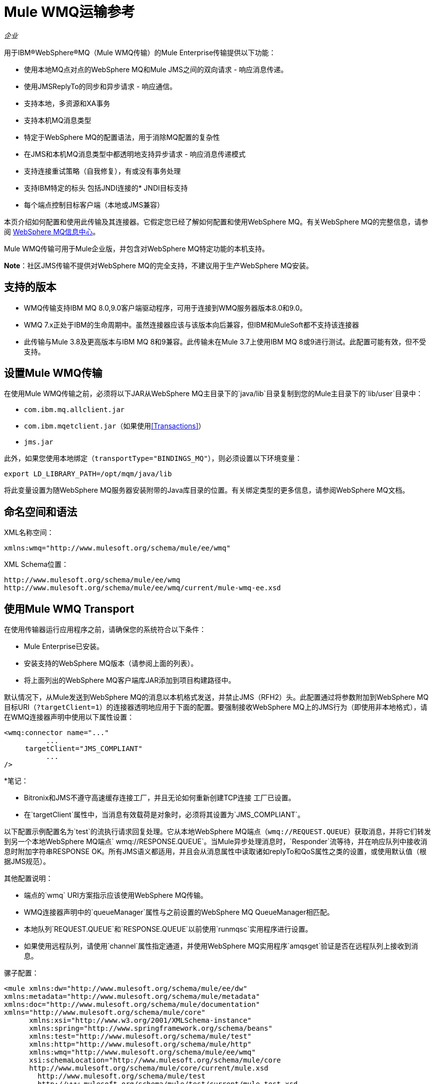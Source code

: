 =  Mule WMQ运输参考
:keywords: anypoint studio, connector, endpoint, wmq, transport

_企业_

用于IBM®WebSphere®MQ（Mule WMQ传输）的Mule Enterprise传输提供以下功能：

* 使用本地MQ点对点的WebSphere MQ和Mule JMS之间的双向请求 - 响应消息传递。
* 使用JMSReplyTo的同步和异步请求 - 响应通信。
* 支持本地，多资源和XA事务
* 支持本机MQ消息类型
* 特定于WebSphere MQ的配置语法，用于消除MQ配置的复杂性
* 在JMS和本机MQ消息类型中都透明地支持异步请求 - 响应消息传递模式
* 支持连接重试策略（自我修复），有或没有事务处理
* 支持IBM特定的标头
包括JNDI连接的*  JNDI目标支持
* 每个端点控制目标客户端（本地或JMS兼容）

本页介绍如何配置和使用此传输及其连接器。它假定您已经了解如何配置和使用WebSphere MQ。有关WebSphere MQ的完整信息，请参阅 link:http://www-01.ibm.com/software/integration/wmq/library/[WebSphere MQ信息中心]。

Mule WMQ传输可用于Mule企业版，并包含对WebSphere MQ特定功能的本机支持。

*Note*：社区JMS传输不提供对WebSphere MQ的完全支持，不建议用于生产WebSphere MQ安装。

== 支持的版本

*  WMQ传输支持IBM MQ 8.0,9.0客户端驱动程序，可用于连接到WMQ服务器版本8.0和9.0。
*  WMQ 7.x正处于IBM的生命周期中。虽然连接器应该与该版本向后兼容，但IBM和MuleSoft都不支持该连接器
* 此传输与Mule 3.8及更高版本与IBM MQ 8和9兼容。此传输未在Mule 3.7上使用IBM MQ 8或9进行测试。此配置可能有效，但不受支持。

== 设置Mule WMQ传输

在使用Mule WMQ传输之前，必须将以下JAR从WebSphere MQ主目录下的`java/lib`目录复制到您的Mule主目录下的`lib/user`目录中：

*  `com.ibm.mq.allclient.jar`
*  `com.ibm.mqetclient.jar`（如果使用<<Transactions>>）
*  `jms.jar`

此外，如果您使用本地绑定（`transportType="BINDINGS_MQ"`），则必须设置以下环境变量：

[source]
----
export LD_LIBRARY_PATH=/opt/mqm/java/lib
----

将此变量设置为随WebSphere MQ服务器安装附带的Java库目录的位置。有关绑定类型的更多信息，请参阅WebSphere MQ文档。

== 命名空间和语法

XML名称空间：

[source, xml, linenums]
----
xmlns:wmq="http://www.mulesoft.org/schema/mule/ee/wmq"
----

XML Schema位置：

[source, code, linenums]
----
http://www.mulesoft.org/schema/mule/ee/wmq
http://www.mulesoft.org/schema/mule/ee/wmq/current/mule-wmq-ee.xsd
----

== 使用Mule WMQ Transport

在使用传输器运行应用程序之前，请确保您的系统符合以下条件：

*  Mule Enterprise已安装。
* 安装支持的WebSphere MQ版本（请参阅上面的列表）。
* 将上面列出的WebSphere MQ客户端库JAR添加到项目构建路径中。

默认情况下，从Mule发送到WebSphere MQ的消息以本机格式发送，并禁止JMS（RFH2）头。此配置通过将参数附加到WebSphere MQ目标URI（`?targetClient=1`）的连接器透明地应用于下面的配置。要强制接收WebSphere MQ上的JMS行为（即使用非本地格式），请在WMQ连接器声明中使用以下属性设置：

[source, xml, linenums]
----
<wmq:connector name="..."
          ...
     targetClient="JMS_COMPLIANT"
          ...
/>
----

*笔记：

*  Bitronix和JMS不遵守高速缓存连接工厂，并且无论如何重新创建TCP连接
工厂已设置。
* 在`targetClient`属性中，当消息有效载荷是对象时，必须将其设置为`JMS_COMPLIANT`。

以下配置示例配置名为`test`的流执行请求回复处理。它从本地WebSphere MQ端点（`wmq://REQUEST.QUEUE`）获取消息，并将它们转发到另一个本地WebSphere MQ端点` wmq://RESPONSE.QUEUE`。当Mule异步处理消息时，`Responder`流等待，并在响应队列中接收消息时附加字符串RESPONSE OK。所有JMS语义都适用，并且会从消息属性中读取诸如replyTo和QoS属性之类的设置，或使用默认值（根据JMS规范）。

其他配置说明：

* 端点的`wmq` URI方案指示应该使用WebSphere MQ传输。
*  WMQ连接器声明中的`queueManager`属性与之前设置的WebSphere MQ QueueManager相匹配。
* 本地队列`REQUEST.QUEUE`和`RESPONSE.QUEUE`以前使用`runmqsc`实用程序进行设置。
* 如果使用远程队列，请使用`channel`属性指定通道，并使用WebSphere MQ实用程序`amqsget`验证是否在远程队列上接收到消息。

骡子配置：

[source, xml, linenums]
----
<mule xmlns:dw="http://www.mulesoft.org/schema/mule/ee/dw" 
xmlns:metadata="http://www.mulesoft.org/schema/mule/metadata" 
xmlns:doc="http://www.mulesoft.org/schema/mule/documentation" 
xmlns="http://www.mulesoft.org/schema/mule/core"
      xmlns:xsi="http://www.w3.org/2001/XMLSchema-instance"
      xmlns:spring="http://www.springframework.org/schema/beans"
      xmlns:test="http://www.mulesoft.org/schema/mule/test"
      xmlns:http="http://www.mulesoft.org/schema/mule/http"
      xmlns:wmq="http://www.mulesoft.org/schema/mule/ee/wmq"
      xsi:schemaLocation="http://www.mulesoft.org/schema/mule/core 
      http://www.mulesoft.org/schema/mule/core/current/mule.xsd
        http://www.mulesoft.org/schema/mule/test 
        http://www.mulesoft.org/schema/mule/test/current/mule-test.xsd
        http://www.mulesoft.org/schema/mule/http 
        http://www.mulesoft.org/schema/mule/http/current/mule-http.xsd
        http://www.mulesoft.org/schema/mule/ee/wmq 
        http://www.mulesoft.org/schema/mule/ee/wmq/current/mule-wmq-ee.xsd
        http://www.springframework.org/schema/beans 
        http://www.springframework.org/schema/beans/spring-beans-current.xsd
        http://www.mulesoft.org/schema/mule/ee/dw 
        http://www.mulesoft.org/schema/mule/ee/dw/current/dw.xsd">
 
    <wmq:connector name="wmqconnector"
                   hostName="localhost" port="1414"
                   queueManager="QUEUE_MANAGER"
                   username="username"
                   password="password"
                   transportType="CLIENT_MQ_TCPIP"
                   specification="1.1"
                   disableTemporaryReplyToDestinations="true"
                   numberOfConsumers="1">
    </wmq:connector>
    <http:listener-config name="HTTP_Listener_Configuration" host="127.0.0.1" port="8081"/>
 
    <flow name="main">
        <http:listener config-ref="HTTP_Listener_Configuration" path="in" doc:name="HTTP Connector"/>
        <request-reply>
            <wmq:outbound-endpoint queue="REQUEST.QUEUE" connector-ref="wmqconnector"/>
            <wmq:inbound-endpoint queue="RESPONSE.QUEUE" connector-ref="wmqconnector"/>
        </request-reply>
        <wmq:message-info-mapping />
    </flow>
 
    <flow name="service">
        <wmq:inbound-endpoint queue="REQUEST.QUEUE" connector-ref="wmqconnector" doc:name="WMQ"/>
        <logger message="reached REQUEST QUEUE" level="INFO" doc:name="Logger"/>
        <dw:transform-message doc:name="Transform Message">
            <dw:set-payload><![CDATA[%dw 1.0
%output application/java
---
"Response OK"]]></dw:set-payload>
        </dw:transform-message>
    </flow>
</mule>
----


== 定义WMQ XA连接器

通过Spring定义一个连接工厂是可选的，你可以简单地定义一个启用WMQ XA的连接器，如下所示：

[source, xml]
----
<wmq:xa-connector ...>
----

连接器实例化XA连接工厂，而不需要引用显式定义的连接工厂。

但是，在某些情况下，您需要明确定义连接工厂，然后在连接器定义中引用它。如果是这种情况，那么如果使用XA事务，那么Connection Factory类必须是MQXAConnectionFactory。然后WMQ连接器必须引用这个bean，例如：

[source, xml, linenums]
----
<spring:bean id="mqXAFactory" class="com.ibm.mq.jms.MQXAConnectionFactory">
...
</spring:bean>
 
<wmq:xa-connector ... connectionFactory-ref="mqXAFactory">
----

== 入站邮件处理

入站消息由连接器接收并传递给组件。如果`useRemoteQueueDefinitons`连接器属性未设置为`true`，并且入站消息类型为`MQMT_REQUEST`，则组件返回的消息将发送到`JMSReplyTo`属性中指定的队列的原始讯息。但是，如果组件中存在出站WebSphere MQ端点，它将覆盖replyto处理程序功能。默认情况下，`useRemoteQueueDefinitons`设置为`false`。

image:inbound-flow.png[入站流量]

== 出站邮件处理

出站端点行为取决于WebSphere MQ消息类型。如果消息类型为`MQMT_REPLY`或`MQMT_DATAGRAM`，则其他属性将从原始消息中复制并将消息分派到队列中。

如果消息类型为`MQMT_REQUEST`，则连接器会检查消息中是否存在`JMSReplyTo`设置。如果未设置，则连接器将创建一个临时队列。如果端点是同步的，则连接器等待响应。超时时间可以使用`responseTimeout`设置进​​行设置。如果连接器收到响应，则由组件返回。

image:outbound-flow.png[出站流]

== 从JNDI中检索连接工厂

为了支持已经配置了JNDI注册表来存储连接工厂的情况，连接器声明应该包含以下参数。这与常规 link:/mule-user-guide/v/3.9/jms-transport-reference[JMS运输]相同。

[source, xml, linenums]
----
<wmq:connector ...
     jndiInitialFactory="com.sun.jndi.ldap.LdapCtxFactory"
     jndiProviderUrl="ldap://localhost:10389/"
     connectionFactoryJndiName="cn=ConnectionFactory,dc=example,dc=com"
----

== 变压器

WMQ传输提供了一个转换器，用于通过提取消息负载将`com.ibm.jms.JMSMessage`或子类型转换为对象。它还提供一个转换器将对象转换回消息。您可以使用`<message-to-object-transformer>`和`<object-to-message-transformer>`元素来配置这些转换器。请注意，仅当`targetClient`设置为`JMS_COMPLIANT`时，对象有效内容才有效。

== 交易

您可以使用标准事务配置元素在WMQ传输端点上配置单资源（本地），多资源和XA事务。例如，您可以在出站端点上配置XA事务，如下所示：

[source, xml, linenums]
----
<jbossts:transaction-manager/>
 
<wmq:xa-connector name="wmqConnector" hostName="winter" ...>
...
     <wmq:outbound-endpoint queue="out">
       <xa-transaction action="ALWAYS_BEGIN"/>
     </wmq:outbound-endpoint
...<wmq:connector name="wmqConnector" ...>
  <spring:property name="connectionLostTimeout" value="3000"/>
  <ee:retry-forever-policy frequency="3000" />
</wmq:connector>
----

请注意，如果您正在使用XA事务，并且您要连接到需要队列管理器连接到远程资源的队列，则必须使用来自WebSphere MQ的扩展事务客户机（`mqetclient.jar`）。有关更多信息，请参阅WebSphere MQ 7帮助中的 http://publib.boulder.ibm.com/infocenter/wmqv7/v7r0/topic/com.ibm.mq.csqzaf.doc/cs10270_.htm[什么是扩展交易客户端？]。

有关使用交易的更多信息，请参阅 link:/mule-user-guide/v/3.9/transaction-management[交易管理]。

== 配置重试策略

WMQ传输支持 link:/mule-user-guide/v/3.9/configuring-reconnection-strategies[重试策略]。您可以按如下所示在连接器上配置超时值：

[source, xml, linenums]
----
<wmq:connector name="wmqConnector" ...>
  <spring:property name="connectionLostTimeout" value="3000"/>
  <ee:retry-forever-policy frequency="3000" />
</wmq:connector>
----

随Mule WMQ传输一起提供的示例允许您测试重试策略。有关完整信息，请参阅WMQ发行版中的自述文件。

== 已知限制

以下是使用Mule WMQ传输尚未完全测试的功能或不支持的功能：

* 远程队列（仅在以前的版本中测试过）
* 退出处理程序支持（未测试）
* 主题（未经测试）
*  MQMT_REPORT消息类型支持（不支持）
* 针对性能吞吐量增益的数据压缩（不支持）

== 配置参考

以下表格描述了以下配置：

*  `wmq:connector`
*  `wmq:xa-connector`
*  `wmq:inbound-endpoint`
*  `wmq:outbound-endpoint`
*  `wmq:endpoint`

== 连接器

默认的WebSphere MQ连接器。

<connector...>的{​​{0}}属性

[%header,cols="30a,70a"]
|===
| {名称{1}}说明
| queueManager  |要使用的QueueManager的名称。

*Type*：string +
*Required*：否+
*Default*：无
| hostName  |要使用的QueueManager的主机名。

*Type*：string +
*Required*：否+
*Default*：无
|端口 |要使用的QueueManager的端口。

*Type*：端口号+
*Required*：否+
*Default*：无
| temporaryModel  |从此连接器创建临时目标时要使用的临时目标模型。

*Type*：string +
*Required*：否+
*Default*：无
| ccsId  | WebSphere MQ CCS标识。

*Type*：string +
*Required*：否+
*Default*：无
| transportType |是否使用本地绑定或客户端/服务器TCP绑定。可能的值有：BINDINGS_MQ，CLIENT_MQ_TCPIP，DIRECT_HTTP，DIRECT_TCPIP和MQJD。

*Type*：未指定+
*Required*：否+
*Default*：无
|频道 |用于与队列管理器进行通信的频道名称。

*Type*：string +
*Required*：否+
*Default*：无
| {propagateMQEvents {1}}

*Type*：布尔+
*Required*：否+
*Default*：无
| useRemoteQueueDefinitions  |使用远程队列定义时，WMQ使用JMSReplyTo属性来传递响应。当设置为true时，此属性会导致Mule忽略ReplyTo队列目标，并且不会干扰WMQ的远程队列机制。默认情况下，它设置为false。这也意味着，通过使用WMQ的远程队列定义，当这个属性为真时，不可能使用Mule的一些请求/响应模式。

*Type*：布尔+
*Required*：否+
*Default*：无
| receiveExitHandler  |接收退出处理程序实现的完全限定类名。

*Type*：类名+
*Required*：否+
*Default*：无
| receiveExitHandlerInit  |接收退出处理程序的初始化参数。

*Type*：类名+
*Required*：否+
*Default*：无
| sendExitHandler  |发送出口处理程序实现的全限定类名称。

*Type*：类名+
*Required*：否+
*Default*：无
| sendExitHandlerInit  |发送出口处理程序的初始化参数。

*Type*：类名+
*Required*：否+
*Default*：无
| securityExitHandler  |安全出口处理程序实现的完全限定类名。

*Type*：类名+
*Required*：否+
*Default*：无
| securityExitHandlerInit  |安全出口处理程序的初始化参数。

*Type*：类名+
*Required*：否+
*Default*：无
| targetClient  |指定它是以JMS还是非JMS格式。可能的值有：JMS_COMPLIANT或NONJMS_MQ（默认）。

*Type*：未指定+
*Required*：否+
*Default*：无
|===

无<connector...>的子元素


==  XA连接器

用于XA事务的WebSphere MQ连接器。

<xa-connector...>的{​​{0}}属性


[%header,cols="30a,70a"]
|===
| {名称{1}}说明
| queueManager  |要使用的QueueManager的名称。

*Type*：string +
*Required*：否+
*Default*：无
| hostName  |要使用的QueueManager的主机名。

*Type*：string +
*Required*：否+
*Default*：无
|端口 |要使用的QueueManager的端口。

*Type*：端口号+
*Required*：否+
*Default*：无
| temporaryModel  |从此连接器创建临时目标时要使用的临时目标模型。

*Type*：string +
*Required*：否+
*Default*：无
| ccsId  | WebSphere MQ CCS标识。

*Type*：整数+
*Required*：否+
*Default*：无
| transportType |是否使用本地绑定或客户端/服务器TCP绑定。可能的值有：BINDINGS_MQ，CLIENT_MQ_TCPIP，DIRECT_HTTP，DIRECT_TCPIP和MQJD。

*Type*：string +
*Required*：否+
*Default*：无
|频道 |用于与队列管理器进行通信的频道名称。

*Type*：string +
*Required*：否+
*Default*：无
| propagateMQEvents  |传播MQ事件。

*Type*：布尔+
*Required*：否+
*Default*：无
| useRemoteQueueDefinitions  |使用远程队列定义时，WMQ使用JMSReplyTo属性来传递响应。当设置为true时，该属性将导致Mule忽略ReplyTo队列目标，并且不会干扰WMQ的远程队列机制。默认情况下，它设置为false。这也意味着，通过使用WMQ的远程队列定义，当这个属性为真时，不可能使用Mule的一些请求/响应模式。

*Type*：布尔+
*Required*：否+
*Default*：无
| receiveExitHandler  |接收退出处理程序实现的完全限定类名。

*Type*：类名+
*Required*：否+
*Default*：无
| receiveExitHandlerInit  |接收退出处理程序的初始化参数。

*Type*：类名+
*Required*：否+
*Default*：无
| sendExitHandler  |发送出口处理程序实现的全限定类名称。

*Type*：类名+
*Required*：否+
*Default*：无
| sendExitHandlerInit  |发送出口处理程序的初始化参数。

*Type*：类名+
*Required*：否+
*Default*：无
| securityExitHandler  |安全出口处理程序实现的完全限定类名。

*Type*：类名+
*Required*：否+
*Default*：无
| securityExitHandlerInit  |安全出口处理程序的初始化参数。

*Type*：类名+
*Required*：否+
*Default*：无
| targetClient  |指定它是以JMS还是非JMS格式。可能的值有：JMS_COMPLIANT或NONJMS_MQ（默认）。

*Type*：未指定+
*Required*：否+
*Default*：无
|===

指定它是以JMS还是非JMS格式。可能的值有：JMS_COMPLIANT或NONJMS_MQ（默认）。

无<xa-connector...>的子元素


== 入站端点

接收WMQ消息的端点。

<inbound-endpoint...>的{​​{0}}属性

[%header,cols="30a,70a"]
|===
| {名称{1}}说明
|队列 |队列名称。

*Type*：string +
*Required*：是+
*Default*：无
|===

<inbound-endpoint...>的{​​{0}}子元素

[%header,cols="60a,20a,20a"]
|===
| {名称{1}}基数 |说明

|骡：响应 | 0..1  |
|骡：抽象重新传递策略 | 0..1  |
|骡：抽象事务 | 0..1  |
|骡：抽象-XA的事务  | 0..1  |
|骡：抽象安全过滤器 | 0..1  |
|骡：抽象滤波器 | 0..1  |
| {选择{1}} 0..1  |
|===

== 出站端点

WMQ消息发送到的端点。

<outbound-endpoint...>的{​​{0}}属性

[%header,cols="30a,70a"]
|===
| {名称{1}}说明
|队列 |队列名称。

*Type*：string +
*Required*：是+
*Default*：无
| disableTemporaryReplyToDestinations  |如果设置为false（默认值），当Mule执行请求/响应调用时，临时目标将自动设置为接收来自远程WMQ调用的响应。

*Type*：布尔+
*Required*：否+
*Default*：无
| correlationId  |客户端可以使用关联ID标头字段将一条消息链接到另一条消息。典型的用例是将响应消息与其请求消息链接起来。 CorrelationID必须是24个字节的字符串。 WebSphere使用零填充较短的值，以便固定长度始终为24个字节。由于WMQ提供商发送的每条消息都分配有消息ID值，因此通过消息ID链接消息很方便。所有消息ID值必须以“ID：”前缀开头。

*Type*：string +
*Required*：否+
*Default*：无
| messageType  |指示消息类型。每种消息类型都有与之相关的特定行为。定义了以下消息类型：

*  MQMT_REQUEST：该消息需要回复。使用出站路由器的<ReplyTo>元素指定回复队列的名称。 Mule处理底层配置。 MQMT_DATAGRAM：该消息不需要回复。
*  MQMT_REPLY：该消息是对先前请求消息（MQMT_REQUEST）的回复。该消息必须发送到出站路由器上配置的<ReplyTo>所指示的队列。 Mule自动配置请求以控制如何设置回复的MessageId和CorrelationId。
*  MQMT_REPORT：该消息报告某些预期或意外事件，通常与某些其他消息（例如，收到包含无效数据的请求消息）相关。将消息发送到原始消息的消息描述符的<ReplyTo>配置所指示的队列。

*Type*：未指定+
*Required*：否+
*Default*：无
| characterSet  |如果设置，则此属性将覆盖目标队列或主题的编码字符集属性。

*Type*：整数+
*Required*：否+
*Default*：无
| persistentDelivery  |如果设置为true，则JMS提供程序会在发送消息时将其记录到稳定存储中，以便在传递失败时可以恢复。如果消息在传输过程中丢失，则应用程序遇到问题时，客户端将消息标记为持久消息。如果偶尔丢失的消息是可容忍的，则客户端将消息标记为非永久消息。客户使用交付模式告诉JMS提供商如何平衡消息传输可靠性/吞吐量。传送模式仅涵盖将消息传送到目的地。持续传送模式不保证在目的地保留消息，直到收到确认为止。客户应该假定消息保留策略是以管理方式设置的。消息保留策略管理从目的地到消息使用者的消息传递的可靠性。例如，如果客户的消息存储空间用尽，则可能会丢弃由特定于站点的消息保留策略定义的一些消息。如果消息的传递模式是持久性的，并且目标具有足够的消息保留策略，则消息只能保证一次由JMS提供程序传递一次。

*Type*：布尔+
*Required*：否+
*Default*：无
| timeToLive  |定义消息系统保留生成的消息的调度时间的默认时间长度（以毫秒为单位）。生存时间默认设置为零（永久）。

*Type*：长+
*Required*：否+
*Default*：无
|优先级 |设置消息优先级。 JMS定义了一个十级优先级值，0作为最低优先级，9作为最高优先级。此外，客户应将优先级0-4视为正常优先级和优先级5-9的等级，作为快速优先级的等级。 JMS不要求提供者严格执行消息的优先级排序。但是，它应该尽最大努力在正常消息之前提供加急消息。

*Type*：substitutablePriorityNumber +
*Required*：否+
*Default*：无
| targetClient  |指定它是以JMS还是非JMS格式。可能的值有：JMS_COMPLIANT或NONJMS_MQ（默认）。

*Type*：未指定+
*Required*：否+
*Default*：无
|===

<outbound-endpoint...>的{​​{0}}子元素

[%header,cols="60a,20a,20a"]
|===
| {名称{1}}基数 |说明
|骡：响应 | 0..1  |
|骡：抽象重新传递策略 | 0..1  |
|骡：抽象事务 | 0..1  |
|骡：抽象-XA的事务  | 0..1  |
|骡：抽象安全过滤器 | 0..1  |
|骡：抽象滤波器 | 0..1  |
| {选择{1}} 0..1  |
|===


还支持：

* 消息对象变换器通过提取消息负载将`com.ibm.jms.JMSMessage`或子类型转换为对象。
* 对象到消息转换器将对象转换回`com.ibm.jms.JMSMessage`。
* 事务允许将一系列操作分组在一起，以便在发生故障时可以回滚它们。设置操作（例如ALWAYS_BEGIN或JOIN_IF_POSSIBLE）以及事务的超时设置。

